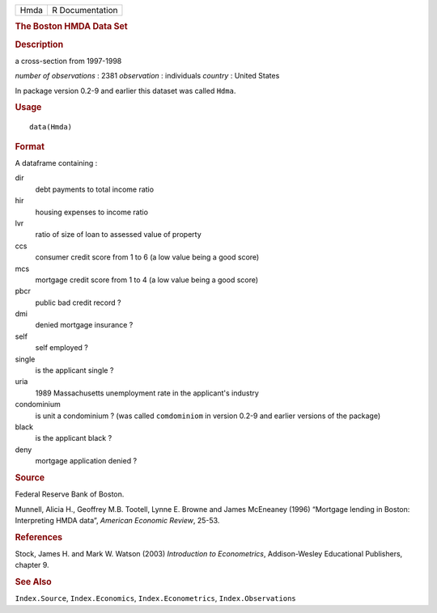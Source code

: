.. container::

   .. container::

      ==== ===============
      Hmda R Documentation
      ==== ===============

      .. rubric:: The Boston HMDA Data Set
         :name: the-boston-hmda-data-set

      .. rubric:: Description
         :name: description

      a cross-section from 1997-1998

      *number of observations* : 2381 *observation* : individuals
      *country* : United States

      In package version 0.2-9 and earlier this dataset was called
      ``Hdma``.

      .. rubric:: Usage
         :name: usage

      ::

         data(Hmda)

      .. rubric:: Format
         :name: format

      A dataframe containing :

      dir
         debt payments to total income ratio

      hir
         housing expenses to income ratio

      lvr
         ratio of size of loan to assessed value of property

      ccs
         consumer credit score from 1 to 6 (a low value being a good
         score)

      mcs
         mortgage credit score from 1 to 4 (a low value being a good
         score)

      pbcr
         public bad credit record ?

      dmi
         denied mortgage insurance ?

      self
         self employed ?

      single
         is the applicant single ?

      uria
         1989 Massachusetts unemployment rate in the applicant's
         industry

      condominium
         is unit a condominium ? (was called ``comdominiom`` in version
         0.2-9 and earlier versions of the package)

      black
         is the applicant black ?

      deny
         mortgage application denied ?

      .. rubric:: Source
         :name: source

      Federal Reserve Bank of Boston.

      Munnell, Alicia H., Geoffrey M.B. Tootell, Lynne E. Browne and
      James McEneaney (1996) “Mortgage lending in Boston: Interpreting
      HMDA data”, *American Economic Review*, 25-53.

      .. rubric:: References
         :name: references

      Stock, James H. and Mark W. Watson (2003) *Introduction to
      Econometrics*, Addison-Wesley Educational Publishers, chapter 9.

      .. rubric:: See Also
         :name: see-also

      ``Index.Source``, ``Index.Economics``, ``Index.Econometrics``,
      ``Index.Observations``

